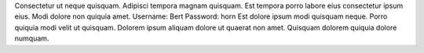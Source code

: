 Consectetur ut neque quisquam.
Adipisci tempora magnam quisquam.
Est tempora porro labore eius consectetur ipsum eius.
Modi dolore non quiquia amet.
Username: Bert
Password: horn
Est dolore ipsum modi quisquam neque.
Porro quiquia modi velit ut quisquam.
Dolorem ipsum aliquam dolore ut quaerat non amet.
Quisquam dolorem quiquia dolore numquam.

